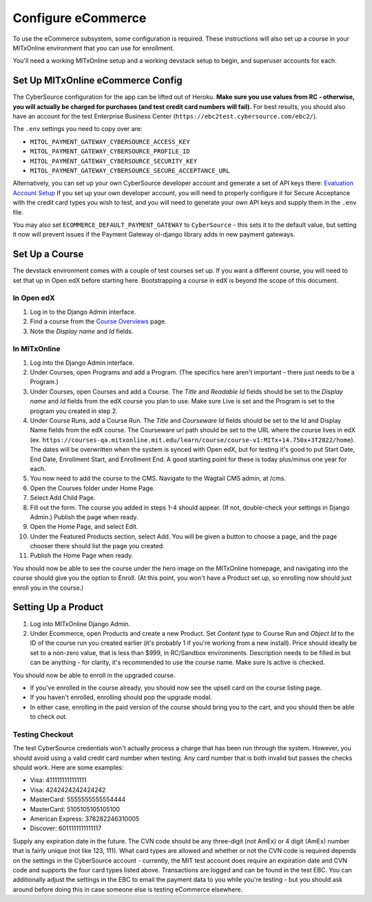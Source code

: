 Configure eCommerce
===================

To use the eCommerce subsystem, some configuration is required. These instructions will also set up a course in your MITxOnline environment that you can use for enrollment.

You'll need a working MITxOnline setup and a working devstack setup to begin, and superuser accounts for each.

Set Up MITxOnline eCommerce Config
##################################

The CyberSource configuration for the app can be lifted out of Heroku. **Make sure you use values from RC - otherwise, you will actually be charged for purchases (and test credit card numbers will fail).** For best results, you should also have an account for the test Enterprise Business Center (``https://ebc2test.cybersource.com/ebc2/``). 

The ``.env`` settings you need to copy over are:

- ``MITOL_PAYMENT_GATEWAY_CYBERSOURCE_ACCESS_KEY``
- ``MITOL_PAYMENT_GATEWAY_CYBERSOURCE_PROFILE_ID``
- ``MITOL_PAYMENT_GATEWAY_CYBERSOURCE_SECURITY_KEY``
- ``MITOL_PAYMENT_GATEWAY_CYBERSOURCE_SECURE_ACCEPTANCE_URL``

Alternatively, you can set up your own CyberSource developer account and generate a set of API keys there: `Evaluation Account Setup <https://ebc2.cybersource.com/ebc2/registration/external>`_ If you set up your own developer account, you will need to properly configure it for Secure Acceptance with the credit card types you wish to test, and you will need to generate your own API keys and supply them in the ``.env`` file.

You may also set ``ECOMMERCE_DEFAULT_PAYMENT_GATEWAY`` to ``CyberSource`` - this sets it to the default value, but setting it now will prevent issues if the Payment Gateway ol-django library adds in new payment gateways.

Set Up a Course
###############

The devstack environment comes with a couple of test courses set up. If you want a different course, you will need to set that up in Open edX before starting here. Bootstrapping a course in edX is beyond the scope of this document.

In Open edX
-----------

1. Log in to the Django Admin interface.
2. Find a course from the `Course Overviews <http://edx.odl.local:18000/admin/course_overviews/courseoverview/>`_ page.
3. Note the *Display name* and *Id* fields. 

In MITxOnline
-------------

1. Log into the Django Admin interface.
2. Under Courses, open Programs and add a Program. (The specifics here aren't important - there just needs to be a Program.)
3. Under Courses, open Courses and add a Course. The *Title* and *Readable Id* fields should be set to the *Display name* and *Id* fields from the edX course you plan to use. Make sure Live is set and the Program is set to the program you created in step 2.
4. Under Course Runs, add a Course Run. The *Title* and *Courseware Id* fields should be set to the Id and Display Name fields from the edX course. The Courseware url path should be set to the URL where the course lives in edX (ex. ``https://courses-qa.mitxonline.mit.edu/learn/course/course-v1:MITx+14.750x+3T2022/home``). The dates will be overwritten when the system is synced with Open edX, but for testing it's good to put Start Date, End Date, Enrollment Start, and Enrollment End. A good starting point for these is today plus/minus one year for each. 
5. You now need to add the course to the CMS. Navigate to the Wagtail CMS admin, at /cms. 
6. Open the Courses folder under Home Page. 
7. Select Add Child Page.
8. Fill out the form. The course you added in steps 1-4 should appear. (If not, double-check your settings in Django Admin.) Publish the page when ready.
9. Open the Home Page, and select Edit. 
10. Under the Featured Products section, select Add. You will be given a button to choose a page, and the page chooser there should list the page you created. 
11. Publish the Home Page when ready. 

You should now be able to see the course under the hero image on the MITxOnline homepage, and navigating into the course should give you the option to Enroll. (At this point, you won't have a Product set up, so enrolling now should just enroll you in the course.)

Setting Up a Product
####################

1. Log into MITxOnline Django Admin.
2. Under Ecommerce, open Products and create a new Product. Set *Content type* to Course Run and *Object Id* to the ID of the course run you created earlier (it's probably 1 if you're working from a new install). Price should ideally be set to a non-zero value, that is less than $999, in RC/Sandbox environments. Description needs to be filled in but can be anything - for clarity, it's recommended to use the course name. Make sure Is active is checked.

You should now be able to enroll in the upgraded course. 

* If you've enrolled in the course already, you should now see the upsell card on the course listing page. 
* If you haven't enrolled, enrolling should pop the upgrade modal. 
* In either case, enrolling in the paid version of the course should bring you to the cart, and you should then be able to check out. 

Testing Checkout
----------------

The test CyberSource credentials won't actually process a charge that has been run through the system. However, you should avoid using a valid credit card number when testing. Any card number that is both invalid but passes the checks should work. Here are some examples:

- Visa: 4111111111111111
- Visa: 4242424242424242
- MasterCard: 5555555555554444
- MasterCard: 5105105105105100
- American Express: 378282246310005
- Discover: 6011111111111117

Supply any expiration date in the future. The CVN code should be any three-digit (not AmEx) or 4 digit (AmEx) number that is fairly unique (not like 123, 111). What card types are allowed and whether or not the CVN code is required depends on the settings in the CyberSource account - currently, the MIT test account does require an expiration date and CVN code and supports the four card types listed above. Transactions are logged and can be found in the test EBC. You can additionally adjust the settings in the EBC to email the payment data to you while you're testing - but you should ask around before doing this in case someone else is testing eCommerce elsewhere. 

